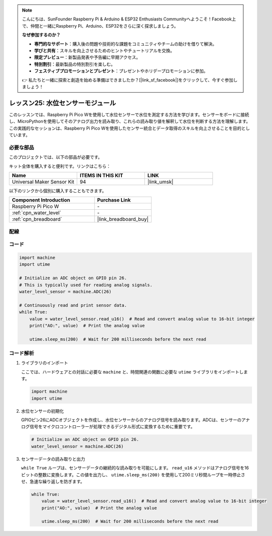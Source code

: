.. note::

    こんにちは、SunFounder Raspberry Pi & Arduino & ESP32 Enthusiasts Communityへようこそ！Facebook上で、仲間と一緒にRaspberry Pi、Arduino、ESP32をさらに深く探求しましょう。

    **なぜ参加するのか？**

    - **専門的なサポート**：購入後の問題や技術的な課題をコミュニティやチームの助けを借りて解決。
    - **学びと共有**：スキルを向上させるためのヒントやチュートリアルを交換。
    - **限定プレビュー**：新製品発表や予告編に早期アクセス。
    - **特別割引**：最新製品の特別割引を楽しむ。
    - **フェスティブプロモーションとプレゼント**：プレゼントやホリデープロモーションに参加。

    👉 私たちと一緒に探索と創造を始める準備はできましたか？[|link_sf_facebook|]をクリックして、今すぐ参加しましょう！
.. _pico_lesson25_water_level:

レッスン25: 水位センサーモジュール
=========================================

このレッスンでは、Raspberry Pi Pico Wを使用して水位センサーで水位を測定する方法を学びます。センサーをボードに接続し、MicroPythonを使用してそのアナログ出力を読み取り、これらの読み取り値を解釈して水位を判断する方法を理解します。この実践的なセッションは、Raspberry Pi Pico Wを使用したセンサー統合とデータ取得のスキルを向上させることを目的としています。

必要な部品
--------------------------

このプロジェクトでは、以下の部品が必要です。

キット全体を購入すると便利です。リンクはこちら：

.. list-table::
    :widths: 20 20 20
    :header-rows: 1

    *   - Name	
        - ITEMS IN THIS KIT
        - LINK
    *   - Universal Maker Sensor Kit
        - 94
        - |link_umsk|

以下のリンクから個別に購入することもできます。

.. list-table::
    :widths: 30 20
    :header-rows: 1

    *   - Component Introduction
        - Purchase Link

    *   - Raspberry Pi Pico W
        - \-
    *   - :ref:`cpn_water_level`
        - \-
    *   - :ref:`cpn_breadboard`
        - |link_breadboard_buy|


配線
---------------------------

.. image:: img/Lesson_25_Water_Level_Sensor_Module_bb.png
    :width: 100%


コード
---------------------------

.. code-block:: python

   import machine
   import utime
   
   # Initialize an ADC object on GPIO pin 26.
   # This is typically used for reading analog signals.
   water_level_sensor = machine.ADC(26)
   
   # Continuously read and print sensor data.
   while True:
       value = water_level_sensor.read_u16()  # Read and convert analog value to 16-bit integer
       print("AO:", value)  # Print the analog value
   
       utime.sleep_ms(200)  # Wait for 200 milliseconds before the next read

コード解析
---------------------------

#. ライブラリのインポート

   ここでは、ハードウェアとの対話に必要な ``machine`` と、時間関連の関数に必要な ``utime`` ライブラリをインポートします。

   .. code-block:: python

      import machine
      import utime

#. 水位センサーの初期化

   GPIOピン26にADCオブジェクトを作成し、水位センサーからのアナログ信号を読み取ります。ADCは、センサーのアナログ信号をマイクロコントローラーが処理できるデジタル形式に変換するために重要です。

   .. code-block:: python

      # Initialize an ADC object on GPIO pin 26.
      water_level_sensor = machine.ADC(26)

#. センサーデータの読み取りと出力

   ``while True`` ループは、センサーデータの継続的な読み取りを可能にします。 ``read_u16`` メソッドはアナログ信号を16ビットの整数に変換します。この値を出力し、 ``utime.sleep_ms(200)`` を使用して200ミリ秒間ループを一時停止させ、急速な繰り返しを防ぎます。

   .. code-block:: python

      while True:
          value = water_level_sensor.read_u16()  # Read and convert analog value to 16-bit integer
          print("AO:", value)  # Print the analog value

          utime.sleep_ms(200)  # Wait for 200 milliseconds before the next read